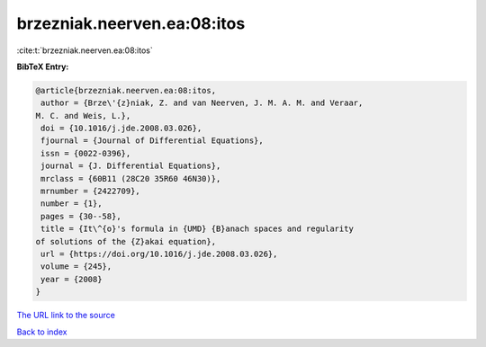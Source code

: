 brzezniak.neerven.ea:08:itos
============================

:cite:t:`brzezniak.neerven.ea:08:itos`

**BibTeX Entry:**

.. code-block:: bibtex

   @article{brzezniak.neerven.ea:08:itos,
    author = {Brze\'{z}niak, Z. and van Neerven, J. M. A. M. and Veraar,
   M. C. and Weis, L.},
    doi = {10.1016/j.jde.2008.03.026},
    fjournal = {Journal of Differential Equations},
    issn = {0022-0396},
    journal = {J. Differential Equations},
    mrclass = {60B11 (28C20 35R60 46N30)},
    mrnumber = {2422709},
    number = {1},
    pages = {30--58},
    title = {It\^{o}'s formula in {UMD} {B}anach spaces and regularity
   of solutions of the {Z}akai equation},
    url = {https://doi.org/10.1016/j.jde.2008.03.026},
    volume = {245},
    year = {2008}
   }

`The URL link to the source <ttps://doi.org/10.1016/j.jde.2008.03.026}>`__


`Back to index <../By-Cite-Keys.html>`__
